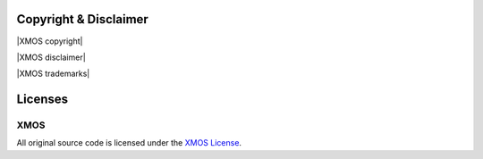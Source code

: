 .. _sln_voice_copyright:


Copyright & Disclaimer
======================

|XMOS copyright|

|XMOS disclaimer|

|XMOS trademarks|


Licenses
========

XMOS
^^^^

All original source code is licensed under the `XMOS License <https://github.com/xmos/sln_voice/blob/develop/LICENSE.rst>`_.
